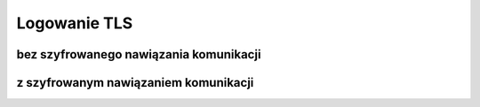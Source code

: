 Logowanie TLS
=============


bez szyfrowanego nawiązania komunikacji
---------------------------------------

.. code-block:: python
   :linenos:

   import smtplib
   from email.mime.text import MIMEText
   from email.mime.multipart import MIMEMultipart

   # Konfiguracja serwera SMTP Gmail
   smtp_server = 'smtp.gmail.com'
   smtp_port = 587

   # Dane logowania do konta Gmail
   email_address = 'twojadres@gmail.com'
   password = 'twojehaslo'


   # Utwórz połączenie z serwerem SMTP z użyciem TLS
   server = smtplib.SMTP(smtp_server, smtp_port)
   server.starttls()

   # Zaloguj się do konta Gmail
   server.login(email_address, password)


z szyfrowanym nawiązaniem komunikacji
--------------------------------------

.. code-block:: python
   :linenos:

   import smtplib
   from email.mime.text import MIMEText
   from email.mime.multipart import MIMEMultipart

   # Konfiguracja serwera SMTP Gmail
   smtp_server = 'smtp.gmail.com'
   smtp_port = 465

   # Dane logowania do konta Gmail
   email_address = 'twojadres@gmail.com'
   password = 'twojehaslo'

    # Utwórz połączenie z serwerem SMTP z użyciem SSL
    server = smtplib.SMTP_SSL(smtp_server, smtp_port)

    # Zaloguj się do konta Gmail
   server.login(email_address, password)
